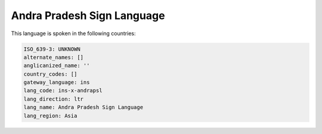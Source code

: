 .. _ins-x-andrapsl:

Andra Pradesh Sign Language
===========================

This language is spoken in the following countries:


.. code-block:: yaml

    ISO_639-3: UNKNOWN
    alternate_names: []
    anglicanized_name: ''
    country_codes: []
    gateway_language: ins
    lang_code: ins-x-andrapsl
    lang_direction: ltr
    lang_name: Andra Pradesh Sign Language
    lang_region: Asia
    
